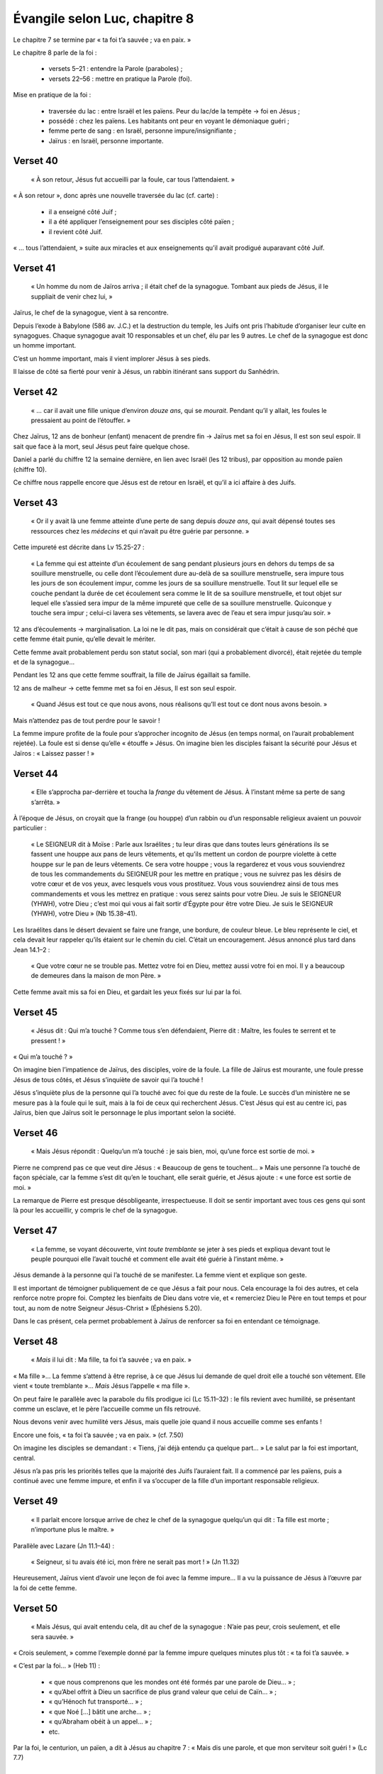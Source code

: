 ===============================
Évangile selon Luc, chapitre 8
===============================

Le chapitre 7 se termine par « ta foi t’a sauvée ; va en paix. »

Le chapitre 8 parle de la foi :

 - versets 5–21 : entendre la Parole (paraboles) ;
 - versets 22–56 : mettre en pratique la Parole (foi).


Mise en pratique de la foi :

 - traversée du lac : entre Israël et les païens. Peur du lac/de la tempête → foi en Jésus ;
 - possédé : chez les païens. Les habitants ont peur en voyant le démoniaque guéri ;
 - femme perte de sang : en Israël, personne impure/insignifiante ;
 - Jaïrus : en Israël, personne importante.

.. image:: images/nt1_1000.jpg 

Verset 40
---------

  « À son retour, Jésus fut accueilli par la foule, car tous l’attendaient. »

« À son retour », donc après une nouvelle traversée du lac (cf. carte) :

 - il a enseigné côté Juif ;
 - il a été appliquer l’enseignement pour ses disciples côté païen ;
 - il revient côté Juif.

« … tous l’attendaient, » suite aux miracles et aux enseignements qu’il avait prodigué auparavant côté Juif.

Verset 41
---------

  « Un homme du nom de Jaïros arriva ; il était chef de la synagogue. Tombant aux pieds de Jésus, il le suppliait de venir chez lui, »

Jaïrus, le chef de la synagogue, vient à sa rencontre.

Depuis l’exode à Babylone (586 av. J.C.) et la destruction du temple,
les Juifs ont pris l’habitude d’organiser leur culte en synagogues.
Chaque synagogue avait 10 responsables et un chef, élu par les 9 autres.
Le chef de la synagogue est donc un homme important.

C’est un homme important, mais il vient implorer Jésus à ses pieds.

Il laisse de côté sa fierté pour venir à Jésus, un rabbin itinérant sans support du Sanhédrin.

Verset 42
---------

  « … car il avait une fille unique d’environ *douze ans*, qui se *mourait*. Pendant qu’il y allait, les foules le pressaient au point de l’étouffer. »

Chez Jaïrus, 12 ans de bonheur (enfant) menacent de prendre fin → Jaïrus met sa foi en Jésus, Il est son seul espoir.
Il sait que face à la mort, seul Jésus peut faire quelque chose.

Daniel a parlé du chiffre 12 la semaine dernière, en lien avec Israël (les 12 tribus), par opposition au monde païen (chiffre 10).

Ce chiffre nous rappelle encore que Jésus est de retour en Israël, et qu’il a ici affaire à des Juifs.

Verset 43
---------

  « Or il y avait là une femme atteinte d’une perte de sang depuis *douze ans*, qui avait dépensé toutes ses ressources chez les *médecins* et qui n’avait pu être guérie par personne. »

Cette impureté est décrite dans Lv 15.25-27 :

     « La femme qui est atteinte d’un écoulement de sang pendant plusieurs jours en dehors du temps de sa souillure menstruelle,
     ou celle dont l’écoulement dure au-delà de sa souillure menstruelle,
     sera impure tous les jours de son écoulement impur, comme les jours de sa souillure menstruelle.
     Tout lit sur lequel elle se couche pendant la durée de cet écoulement sera comme le lit de sa souillure menstruelle,
     et tout objet sur lequel elle s’assied sera impur de la même impureté que celle de sa souillure menstruelle.
     Quiconque y touche sera impur ; celui-ci lavera ses vêtements, se lavera avec de l’eau et sera impur jusqu’au soir. »

12 ans d’écoulements → marginalisation. La loi ne le dit pas, mais on considérait que c’était à cause de son péché que cette femme était punie, qu’elle devait le mériter.

Cette femme avait probablement perdu son statut social, son mari (qui a probablement divorcé), était rejetée du temple et de la synagogue…

Pendant les 12 ans que cette femme souffrait, la fille de Jaïrus égaillait sa famille.

12 ans de malheur → cette femme met sa foi en Jésus, Il est son seul espoir.

    « Quand Jésus est tout ce que nous avons, nous réalisons qu’Il est tout ce dont nous avons besoin. »

Mais n’attendez pas de tout perdre pour le savoir !

La femme impure profite de la foule pour s’approcher incognito de Jésus (en temps normal, on l’aurait probablement rejetée).
La foule est si dense qu’elle « étouffe » Jésus. On imagine bien les disciples faisant la sécurité pour Jésus et Jaïros : « Laissez passer ! »

Verset 44
---------

  « Elle s’approcha par-derrière et toucha la *frange* du vêtement de Jésus. À l’instant même sa perte de sang s’arrêta. »

À l’époque de Jésus, on croyait que la frange (ou houppe) d’un rabbin ou d’un responsable religieux avaient un pouvoir particulier :

  « Le SEIGNEUR dit à Moïse : Parle aux Israélites ; tu leur diras que dans toutes leurs générations ils se fassent une houppe aux pans de leurs vêtements, et qu’ils mettent un cordon de pourpre violette à cette houppe sur le pan de leurs vêtements. Ce sera votre houppe ; vous la regarderez et vous vous souviendrez de tous les commandements du SEIGNEUR pour les mettre en pratique ; vous ne suivrez pas les désirs de votre cœur et de vos yeux, avec lesquels vous vous prostituez. Vous vous souviendrez ainsi de tous mes commandements et vous les mettrez en pratique : vous serez saints pour votre Dieu. Je suis le SEIGNEUR (YHWH), votre Dieu ; c’est moi qui vous ai fait sortir d’Égypte pour être votre Dieu. Je suis le SEIGNEUR (YHWH), votre Dieu » (Nb 15.38–41).

Les Israélites dans le désert devaient se faire une frange, une bordure, de couleur bleue.
Le bleu représente le ciel, et cela devait leur rappeler qu’ils étaient sur le chemin du ciel.
C’était un encouragement. Jésus annoncé plus tard dans Jean 14.1–2 :

  « Que votre cœur ne se trouble pas. Mettez votre foi en Dieu, mettez aussi votre foi en moi. Il y a beaucoup de demeures dans la maison de mon Père. »

Cette femme avait mis sa foi en Dieu, et gardait les yeux fixés sur lui par la foi.


Verset 45
---------

  « Jésus dit : Qui m’a touché ? Comme tous s’en défendaient, Pierre dit : Maître, les foules te serrent et te pressent ! »

« Qui m’a touché ? »

On imagine bien l’impatience de Jaïrus, des disciples, voire de la foule. La fille de Jaïrus est mourante, une foule presse Jésus de tous côtés, et Jésus s’inquiète de savoir qui l’a touché !

Jésus s’inquiète plus de la personne qui l’a touché avec foi que du reste de la foule.
Le succès d’un ministère ne se mesure pas à la foule qui le suit, mais à la foi de ceux qui recherchent Jésus. C’est Jésus qui est au centre ici, pas Jaïrus, bien que Jaïrus soit le personnage le plus important selon la société.


Verset 46
---------

  « Mais Jésus répondit : Quelqu’un m’a touché : je sais bien, moi, qu’une force est sortie de moi. »

Pierre ne comprend pas ce que veut dire Jésus : « Beaucoup de gens te touchent… » Mais une personne l’a touché de façon spéciale, car la femme s’est dit qu’en le touchant, elle serait guérie, et Jésus ajoute : « une force est sortie de moi. »

La remarque de Pierre est presque désobligeante, irrespectueuse. Il doit se sentir important avec tous ces gens qui sont là pour les accueillir, y compris le chef de la synagogue.


Verset 47
---------

  « La femme, se voyant découverte, vint *toute tremblante* se jeter à ses pieds et expliqua devant tout le peuple pourquoi elle l’avait touché et comment elle avait été guérie à l’instant même. »

Jésus demande à la personne qui l’a touché de se manifester. La femme vient et explique son geste.

Il est important de témoigner publiquement de ce que Jésus a fait pour nous. Cela encourage la foi des autres, et cela renforce notre propre foi. Comptez les bienfaits de Dieu dans votre vie, et « remerciez Dieu le Père en tout temps et pour tout, au nom de notre Seigneur Jésus-Christ » (Éphésiens 5.20).

Dans le cas présent, cela permet probablement à Jaïrus de renforcer sa foi en entendant ce témoignage.


Verset 48
---------

  « *Mais* il lui dit : Ma fille, ta foi t’a sauvée ; va en paix. »

« Ma fille »… La femme s’attend à être reprise, à ce que Jésus lui demande
de quel droit elle a touché son vêtement. Elle vient « toute tremblante »…
*Mais* Jésus l’appelle « ma fille ».

On peut faire le parallèle avec la parabole du fils prodigue ici (Lc 15.11–32) : le fils revient avec humilité, se présentant comme un esclave, et le père l’accueille comme un fils retrouvé.

Nous devons venir avec humilité vers Jésus, mais quelle joie quand il nous accueille comme ses enfants !

Encore une fois, « ta foi t’a sauvée ; va en paix. » (cf. 7.50)

On imagine les disciples se demandant : « Tiens, j’ai déjà entendu ça quelque part… » Le salut par la foi est important, central.

Jésus n’a pas pris les priorités telles que la majorité des Juifs l’auraient fait.
Il a commencé par les païens, puis a continué avec une femme impure, et enfin il va s’occuper de la fille d’un important responsable religieux.


Verset 49
---------

  « Il parlait encore lorsque arrive de chez le chef de la synagogue quelqu’un qui dit : Ta fille est morte ; n’importune plus le maître. »


Parallèle avec Lazare (Jn 11.1–44) :

  « Seigneur, si tu avais été ici, mon frère ne serait pas mort ! » (Jn 11.32)


Heureusement, Jaïrus vient d’avoir une leçon de foi avec la femme impure… Il a vu la puissance de Jésus à l’œuvre par la foi de cette femme.


Verset 50
---------

  « Mais Jésus, qui avait entendu cela, dit au chef de la synagogue : N’aie pas peur, crois seulement, et elle sera sauvée. »

« Crois seulement, » comme l’exemple donné par la femme impure quelques minutes plus tôt :
« ta foi t’a sauvée. »

« C’est par la foi… » (Heb 11) :

 - « que nous comprenons que les mondes ont été formés par une parole de Dieu… » ;
 - « qu’Abel offrit à Dieu un sacrifice de plus grand valeur que celui de Caïn… » ;
 - « qu’Hénoch fut transporté…  » ;
 - « que Noé […] bâtit une arche… » ;
 - « qu’Abraham obéit à un appel… » ;
 - etc.

Par la foi, le centurion, un païen, a dit à Jésus au chapitre 7 :
« Mais dis une parole, et que mon serviteur soit guéri ! » (Lc 7.7)


Verset 51
---------

  « Lorsqu’il fut arrivé à la maison, il ne laissa personne entrer avec lui, si ce n’est Pierre, Jean et Jacques, ainsi que le père et la mère de l’enfant. » 

Les 3 disciples présents à la transfiguration, ceux qui ont vu le Royaume,
la gloire de Dieu. Voir aussi Jn 11.41 : « Ne t’ai-je pas dit que si tu crois, tu verras la gloire de Dieu ? »


Verset 52
---------

  « Tous pleuraient et se lamentaient sur elle. Mais lui dit : Ne pleurez pas ; elle n’est pas morte : elle dort. »

Encore un parallèle avec Lazare : « Lazare, notre ami, s’est endormi, mais je vais le réveiller de son sommeil. » (Jn 11.11)

Ce à quoi les disciples ont répondu : « Ah bah, s’il dort alors, tout va bien, » et Jésus a dû répéter : « Il est mort. »

À l’époque, pour des funérailles, on payait des pleureurs professionnels. Même les familles les plus pauvres payaient des pleureurs pour les enterrements. Jaïrus était riche, donc il devait y avoir plusieurs dizaines de personnes payées pour être là, avec des ménéstrels et des joueurs de flute.

Ce sont des gens qui ont l’habitude d’assister à des enterrements, et ils ont probablement tous vu la jeune fille mourrir. Ils savaient qu’elle était morte.


Verset 53
---------

  « Eux se moquaient de lui, sachant qu’elle était morte. »

Saraï aussi a rit en entendant une promesse du Seigneur (Gn 18.12), mais Dieu tient ses promesses.

Le Nouveau Testament parle souvent de la mort pour le croyant comme d’un sommeil (Jn 11, Actes 7.1, Co 15, 1 Tess 4).


Verset 54
---------

  « Mais il la saisit par la main et dit d’une voix forte : Mon enfant, réveille-toi ! »

Toucher un mort était considéré comme impur. C’est pour cela que dans la parabole du prochain, le prêtre refusait de toucher l’homme blessé.

Jésus, Lui, était prêt à toucher la jeune fille morte, tout comme Il était prêt à toucher des lépreux.


Verset 55
---------

  « Son esprit revint ; à l’instant même elle se leva. Il ordonna qu’on lui donne à manger. »

Il y a 3 résurrections dans les Évangiles : le jeune homme de Naïn (Lc 7), la fille de Jaïrus (Lc 8) et Lazare (Jn 11). Après leur résurrection :

 - le jeune homme de Naïn se mit à parler (Lc 7.15) ;
 - la jeune fille devait manger (Lc 8.55) ;
 - Lazare a marché (Jn 11.44).

Nous aussi, quand Jésus nous rappelle de la mort à la vie, nous allons parler — glorifier Dieu —, nous devons manger — nous nourrir de la Parole de Dieu —, et marcher dans les voies de Dieu.

Verset 56
---------

  « Les parents de la jeune fille furent stupéfaits ; il leur enjoignit de ne dire à personne ce qui était arrivé. »


Après avoir parlé de la foi au chapitre 7, Jésus a montré les résultats de la foi en action. Notre salut est basé sur la foi.
Nous devons mettre notre foi en lui, et en lui *seul*.

Si vous ne l’avez pas encore fait, aujourd’hui est le jour où vous pouvez mettre votre foi en Jésus pour glorifier Dieu, vous nourrir de sa Parole et marcher dans ses voies.



.. contents:: `Table of contents`



